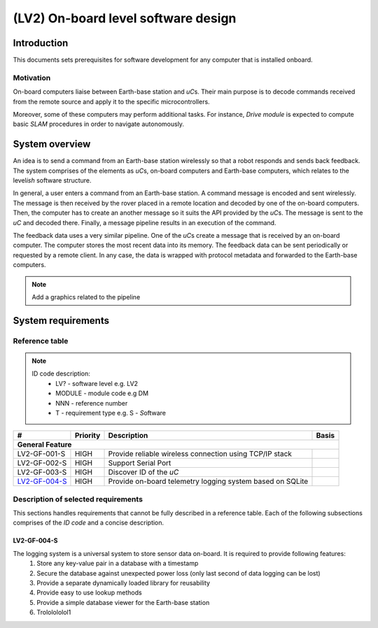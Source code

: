 ====================================
(LV2) On-board level software design
====================================

Introduction
------------

This documents sets prerequisites for software development for any computer that is installed onboard.


Motivation
==========

On-board computers liaise between Earth-base station and *uC*\ s. Their main purpose is to decode commands received from the remote source and apply it to the specific microcontrollers.

Moreover, some of these computers may perform additional tasks. For instance, *Drive module* is expected to compute basic *SLAM* procedures in order to navigate autonomously.


System overview
---------------

An idea is to send a command from an Earth-base station wirelessly so that a robot responds and sends back feedback. The system comprises of the elements as *uC*\ s, on-board computers and Earth-base computers, which relates to the level\ *ish* software structure.

In general, a user enters a command from an Earth-base station. A command message is encoded and sent wirelessly. The message is then received by the rover placed in a remote location and decoded by one of the on-board computers. Then, the computer has to create an another message so it suits the API provided by the *uC*\ s. The message is sent to the *uC* and decoded there. Finally, a message pipeline results in an execution of the command.

The feedback data uses a very similar pipeline. One of the *uC*\ s create a message that is received by an on-board computer. The computer stores the most recent data into its memory. The feedback data can be sent periodically or requested by a remote client. In any case, the data is wrapped with protocol metadata and forwarded to the Earth-base computers.

.. note::
    Add a graphics related to the pipeline


System requirements
-------------------

Reference table
===============
.. note::
    ID code description:
        * LV? - software level e.g. LV2
        * MODULE - module code e.g DM
        * NNN - reference number
        * T - requirement type e.g. S - *S*\ oftware



+---------------+---------+-------------------------------------+------------+
| #             | Priority| Description                         | Basis      |
+===============+=========+=====================================+============+
| **General Feature**                                                        |
+---------------+---------+-------------------------------------+------------+
| LV2-GF-001-S  | HIGH    | Provide reliable wireless connection|            |
|               |         | using TCP/IP stack                  |            |
+---------------+---------+-------------------------------------+------------+
| LV2-GF-002-S  | HIGH    | Support Serial Port                 |            |
+---------------+---------+-------------------------------------+------------+
| LV2-GF-003-S  | HIGH    | Discover ID of the *uC*             |            |
+---------------+---------+-------------------------------------+------------+
| LV2-GF-004-S_ | HIGH    | Provide on-board telemetry logging  |            |
|               |         | system based on SQLite              |            |
+---------------+---------+-------------------------------------+------------+


Description of selected requirements
====================================

This sections handles requirements that cannot be fully described in a reference table. Each of the following subsections comprises of the *ID code* and a concise description.

LV2-GF-004-S
++++++++++++
The logging system is a universal system to store sensor data on-board. It is required to provide following features:
    #. Store any key-value pair in a database with a timestamp    
    #. Secure the database against unexpected power loss (only last second of data logging can be lost)    
    #. Provide a separate dynamically loaded library for reusability
    #. Provide easy to use lookup methods
    #. Provide a simple database viewer for the Earth-base station
    #. Trololololol1
